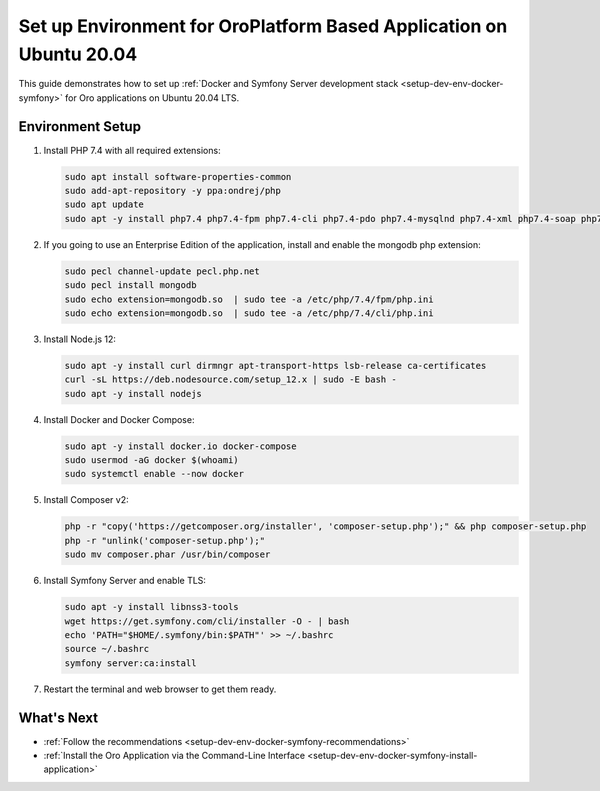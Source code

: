 .. _setup-dev-env-docker-symfony_ubuntu:

Set up Environment for OroPlatform Based Application on Ubuntu 20.04
====================================================================

This guide demonstrates how to set up :ref:`Docker and Symfony Server development stack <setup-dev-env-docker-symfony>` for Oro applications on Ubuntu 20.04 LTS.

Environment Setup
-----------------

1. Install PHP 7.4 with all required extensions:

   .. code-block:: bash

      sudo apt install software-properties-common
      sudo add-apt-repository -y ppa:ondrej/php
      sudo apt update
      sudo apt -y install php7.4 php7.4-fpm php7.4-cli php7.4-pdo php7.4-mysqlnd php7.4-xml php7.4-soap php7.4-gd php7.4-zip php7.4-intl php7.4-mbstring php7.4-opcache php7.4-curl php7.4-bcmath php7.4-ldap php7.4-pgsql php7.4-dev

2. If you going to use an Enterprise Edition of the application, install and enable the mongodb php extension:

   .. code-block:: bash

      sudo pecl channel-update pecl.php.net
      sudo pecl install mongodb
      sudo echo extension=mongodb.so  | sudo tee -a /etc/php/7.4/fpm/php.ini
      sudo echo extension=mongodb.so  | sudo tee -a /etc/php/7.4/cli/php.ini

3. Install Node.js 12:

   .. code-block:: bash

      sudo apt -y install curl dirmngr apt-transport-https lsb-release ca-certificates
      curl -sL https://deb.nodesource.com/setup_12.x | sudo -E bash -
      sudo apt -y install nodejs

4. Install Docker and Docker Compose:

   .. code-block:: bash

      sudo apt -y install docker.io docker-compose
      sudo usermod -aG docker $(whoami)
      sudo systemctl enable --now docker

5. Install Composer v2:

   .. code-block:: bash

      php -r "copy('https://getcomposer.org/installer', 'composer-setup.php');" && php composer-setup.php
      php -r "unlink('composer-setup.php');"
      sudo mv composer.phar /usr/bin/composer

6. Install Symfony Server and enable TLS:

   .. code-block:: bash

      sudo apt -y install libnss3-tools
      wget https://get.symfony.com/cli/installer -O - | bash
      echo 'PATH="$HOME/.symfony/bin:$PATH"' >> ~/.bashrc
      source ~/.bashrc
      symfony server:ca:install

7. Restart the terminal and web browser to get them ready.

What's Next
-----------

* :ref:`Follow the recommendations <setup-dev-env-docker-symfony-recommendations>`
* :ref:`Install the Oro Application via the Command-Line Interface <setup-dev-env-docker-symfony-install-application>`
